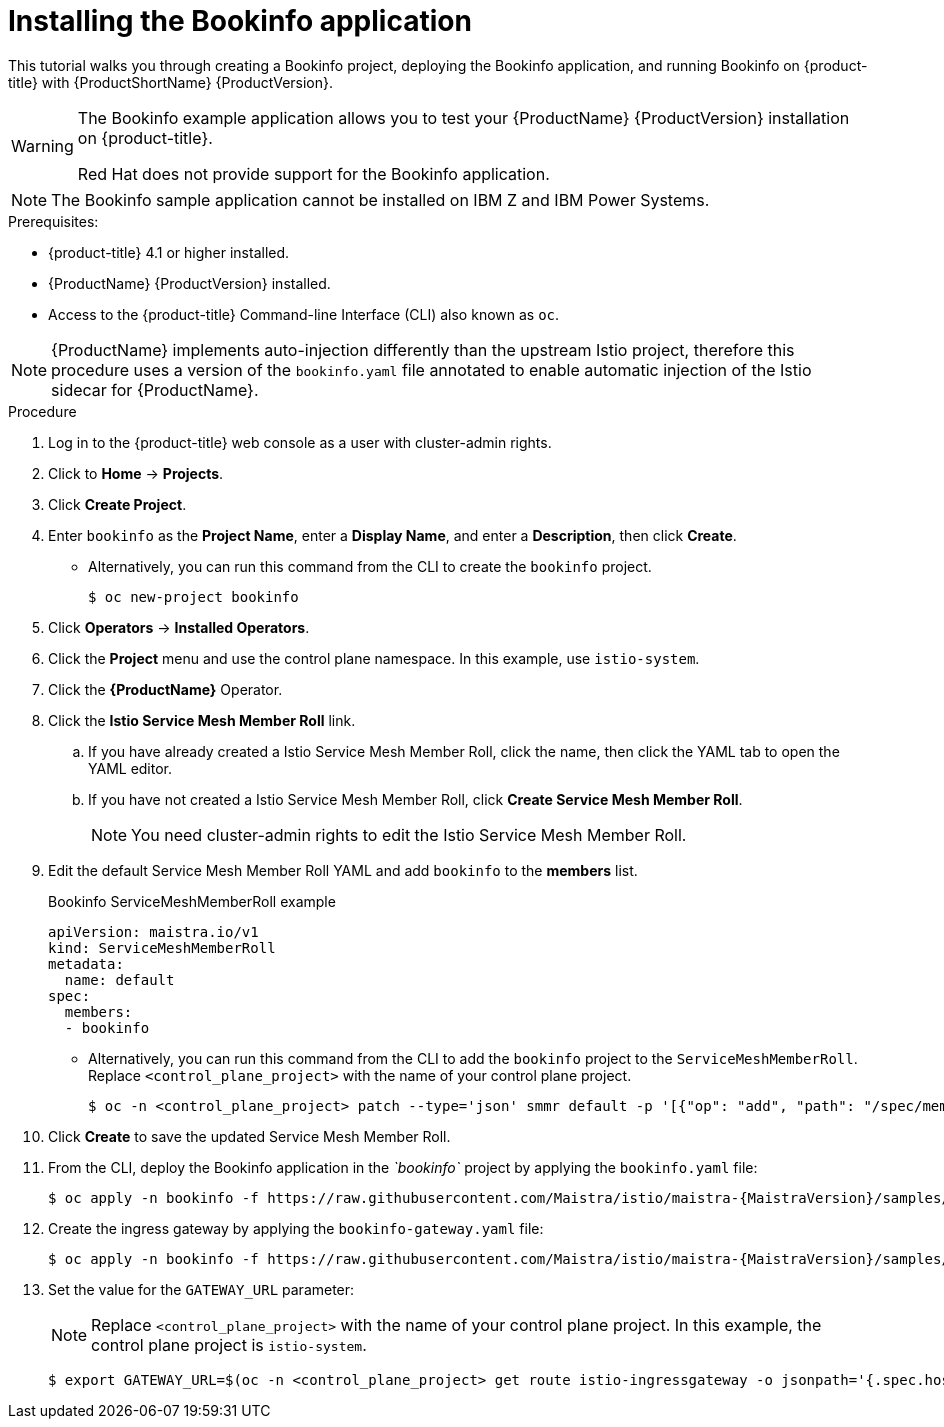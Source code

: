////
This PROCEDURE module included in the following assemblies:
* service_mesh/v1x/prepare-to-deploy-applications-ossm.adoc
* service_mesh/v2x/prepare-to-deploy-applications-ossm.adoc
////

[id="ossm-tutorial-bookinfo-install_{context}"]
= Installing the Bookinfo application

This tutorial walks you through creating a Bookinfo project, deploying the Bookinfo application, and running Bookinfo  on {product-title} with {ProductShortName} {ProductVersion}.

[WARNING]
====
The Bookinfo example application allows you to test your {ProductName} {ProductVersion} installation on {product-title}.

Red Hat does not provide support for the Bookinfo application.
====

[NOTE]
====
The Bookinfo sample application cannot be installed on IBM Z and IBM Power Systems.
====

.Prerequisites:

* {product-title} 4.1 or higher installed.
* {ProductName} {ProductVersion} installed.
* Access to the {product-title} Command-line Interface (CLI) also known as `oc`.

[NOTE]
====
{ProductName} implements auto-injection differently than the upstream Istio project, therefore this procedure uses a version of the `bookinfo.yaml` file annotated to enable automatic injection of the Istio sidecar for {ProductName}.
====

.Procedure

. Log in to the {product-title} web console as a user with cluster-admin rights.

. Click to *Home* -> *Projects*.

. Click *Create Project*.

. Enter `bookinfo` as the *Project Name*, enter a *Display Name*, and enter a *Description*, then click *Create*.
+
** Alternatively, you can run this command from the CLI to create the `bookinfo` project.
+
[source,terminal]
----
$ oc new-project bookinfo
----
+
. Click *Operators* -> *Installed Operators*.

. Click the *Project* menu and use the control plane namespace. In this example, use `istio-system`.

. Click the *{ProductName}* Operator.

. Click the *Istio Service Mesh Member Roll* link.

.. If you have already created a Istio Service Mesh Member Roll, click the name, then click the YAML tab to open the YAML editor.

.. If you have not created a Istio Service Mesh Member Roll, click *Create Service Mesh Member Roll*.
+
[NOTE]
====
You need cluster-admin rights to edit the Istio Service Mesh Member Roll.
====
+
. Edit the default Service Mesh Member Roll YAML and add `bookinfo` to the *members* list.
+
.Bookinfo ServiceMeshMemberRoll example

[source,yaml]
----
apiVersion: maistra.io/v1
kind: ServiceMeshMemberRoll
metadata:
  name: default
spec:
  members:
  - bookinfo
----
+
** Alternatively, you can run this command from the CLI to add the `bookinfo` project to the `ServiceMeshMemberRoll`. Replace `<control_plane_project>` with the name of your control plane project.
+
[source,terminal]
----
$ oc -n <control_plane_project> patch --type='json' smmr default -p '[{"op": "add", "path": "/spec/members", "value":["'"bookinfo"'"]}]'
----
+
. Click *Create* to save the updated Service Mesh Member Roll.

. From the CLI, deploy the Bookinfo application in the _`bookinfo`_ project by applying the `bookinfo.yaml` file:
+

[source,bash,subs="attributes"]
----
$ oc apply -n bookinfo -f https://raw.githubusercontent.com/Maistra/istio/maistra-{MaistraVersion}/samples/bookinfo/platform/kube/bookinfo.yaml
----
+
. Create the ingress gateway by applying the `bookinfo-gateway.yaml` file:
+

[source,bash,subs="attributes"]
----
$ oc apply -n bookinfo -f https://raw.githubusercontent.com/Maistra/istio/maistra-{MaistraVersion}/samples/bookinfo/networking/bookinfo-gateway.yaml
----
+
. Set the value for the `GATEWAY_URL` parameter:
+
[NOTE]
====
Replace `<control_plane_project>` with the name of your control plane project. In this example, the control plane project is `istio-system`.
====
+
[source,terminal]
----
$ export GATEWAY_URL=$(oc -n <control_plane_project> get route istio-ingressgateway -o jsonpath='{.spec.host}')
----
